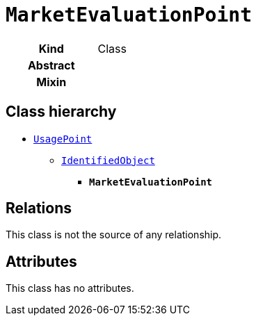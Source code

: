 = `MarketEvaluationPoint`



--
[cols="h,3",width=60%]
|===
| Kind
| Class

| Abstract
| 

| Mixin
| 


|===
--

== Class hierarchy
* xref::output/class/UsagePoint.adoc[`UsagePoint`]
** xref::output/class/IdentifiedObject.adoc[`IdentifiedObject`]
*** *`MarketEvaluationPoint`*



== Relations


This class is not the source of any relationship.


== Attributes


This class has no attributes.

